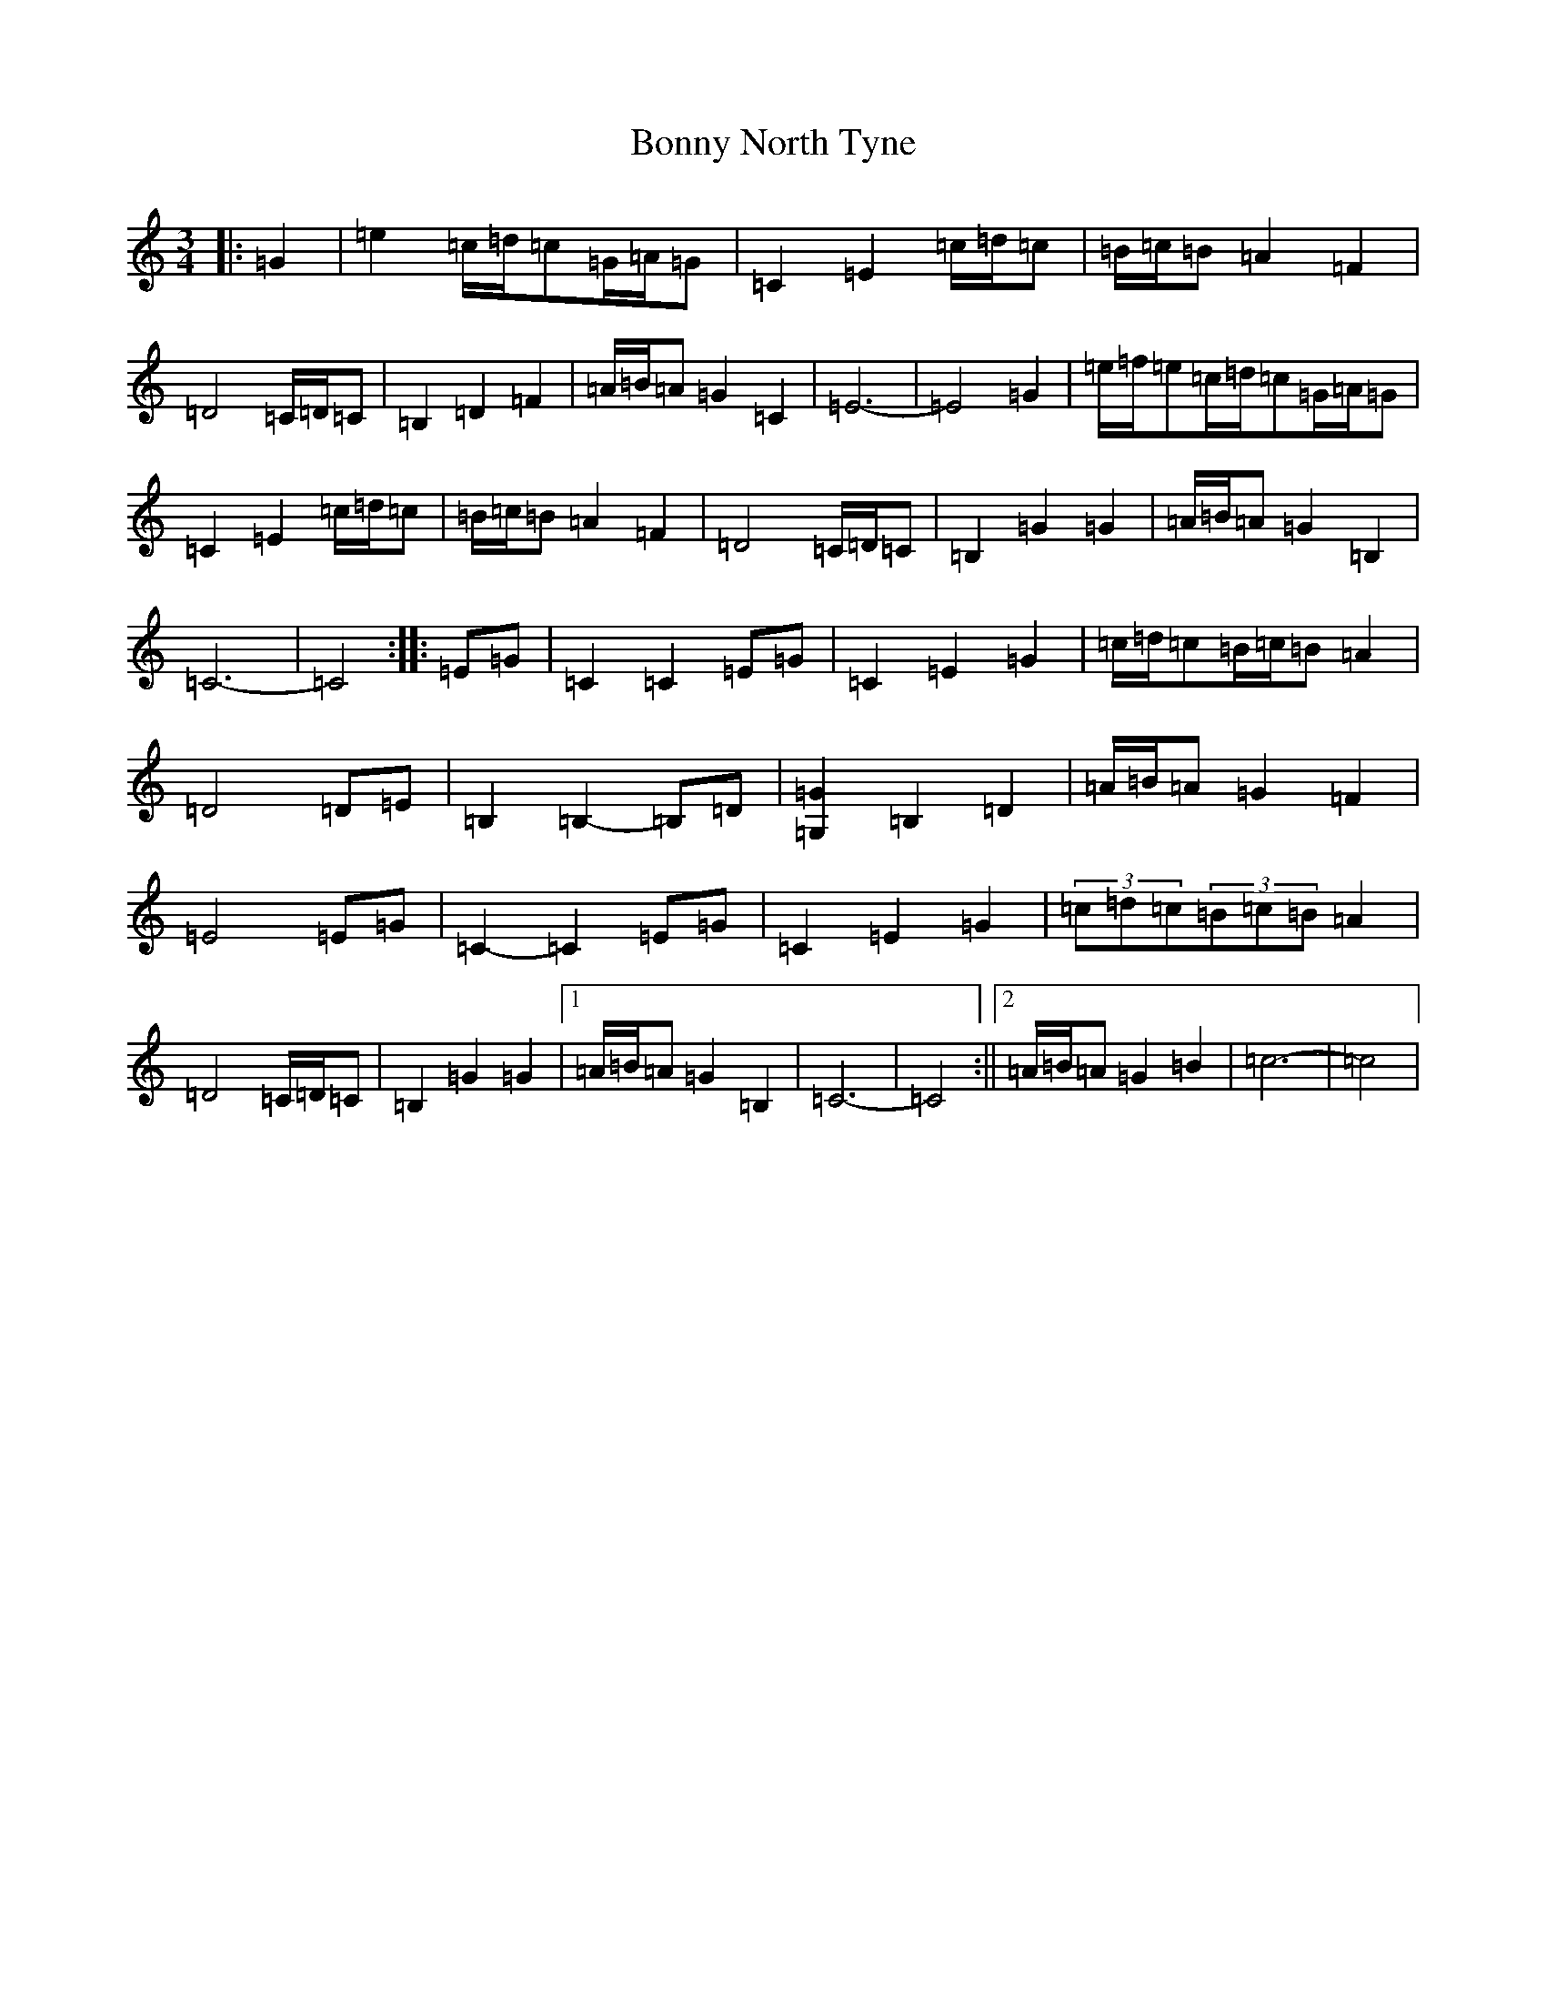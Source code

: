 X: 2296
T: Bonny North Tyne
S: https://thesession.org/tunes/12192#setting12192
R: waltz
M:3/4
L:1/8
K: C Major
|:=G2|=e2=c/2=d/2=c=G/2=A/2=G|=C2=E2=c/2=d/2=c|=B/2=c/2=B=A2=F2|=D4=C/2=D/2=C|=B,2=D2=F2|=A/2=B/2=A=G2=C2|=E6-|=E4=G2|=e/2=f/2=e=c/2=d/2=c=G/2=A/2=G|=C2=E2=c/2=d/2=c|=B/2=c/2=B=A2=F2|=D4=C/2=D/2=C|=B,2=G2=G2|=A/2=B/2=A=G2=B,2|=C6-|=C4:||:=E=G|=C2=C2=E=G|=C2=E2=G2|=c/2=d/2=c=B/2=c/2=B=A2|=D4=D=E|=B,2=B,2-=B,=D|[=G,2=G2]=B,2=D2|=A/2=B/2=A=G2=F2|=E4=E=G|=C2-=C2=E=G|=C2=E2=G2|(3=c=d=c(3=B=c=B=A2|=D4=C/2=D/2=C|=B,2=G2=G2|1=A/2=B/2=A=G2=B,2|=C6-|=C4:||2=A/2=B/2=A=G2=B2|=c6-|=c4|
